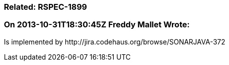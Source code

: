 === Related: RSPEC-1899

=== On 2013-10-31T18:30:45Z Freddy Mallet Wrote:
Is implemented by \http://jira.codehaus.org/browse/SONARJAVA-372

